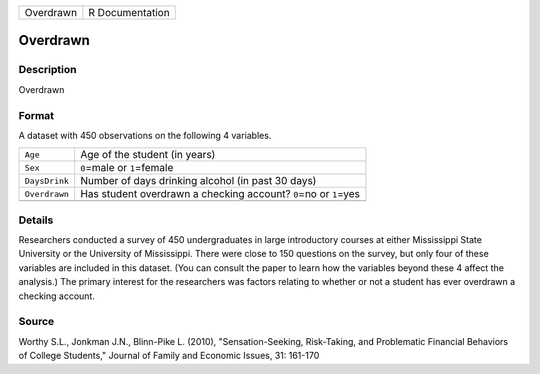 +-----------+-----------------+
| Overdrawn | R Documentation |
+-----------+-----------------+

Overdrawn
---------

Description
~~~~~~~~~~~

Overdrawn

Format
~~~~~~

A dataset with 450 observations on the following 4 variables.

+-----------------------------------+-----------------------------------+
| ``Age``                           | Age of the student (in years)     |
+-----------------------------------+-----------------------------------+
| ``Sex``                           | ``0``\ =male or ``1``\ =female    |
+-----------------------------------+-----------------------------------+
| ``DaysDrink``                     | Number of days drinking alcohol   |
|                                   | (in past 30 days)                 |
+-----------------------------------+-----------------------------------+
| ``Overdrawn``                     | Has student overdrawn a checking  |
|                                   | account? ``0``\ =no or            |
|                                   | ``1``\ =yes                       |
+-----------------------------------+-----------------------------------+
|                                   |                                   |
+-----------------------------------+-----------------------------------+

Details
~~~~~~~

Researchers conducted a survey of 450 undergraduates in large
introductory courses at either Mississippi State University or the
University of Mississippi. There were close to 150 questions on the
survey, but only four of these variables are included in this dataset.
(You can consult the paper to learn how the variables beyond these 4
affect the analysis.) The primary interest for the researchers was
factors relating to whether or not a student has ever overdrawn a
checking account.

Source
~~~~~~

Worthy S.L., Jonkman J.N., Blinn-Pike L. (2010), "Sensation-Seeking,
Risk-Taking, and Problematic Financial Behaviors of College Students,"
Journal of Family and Economic Issues, 31: 161-170
